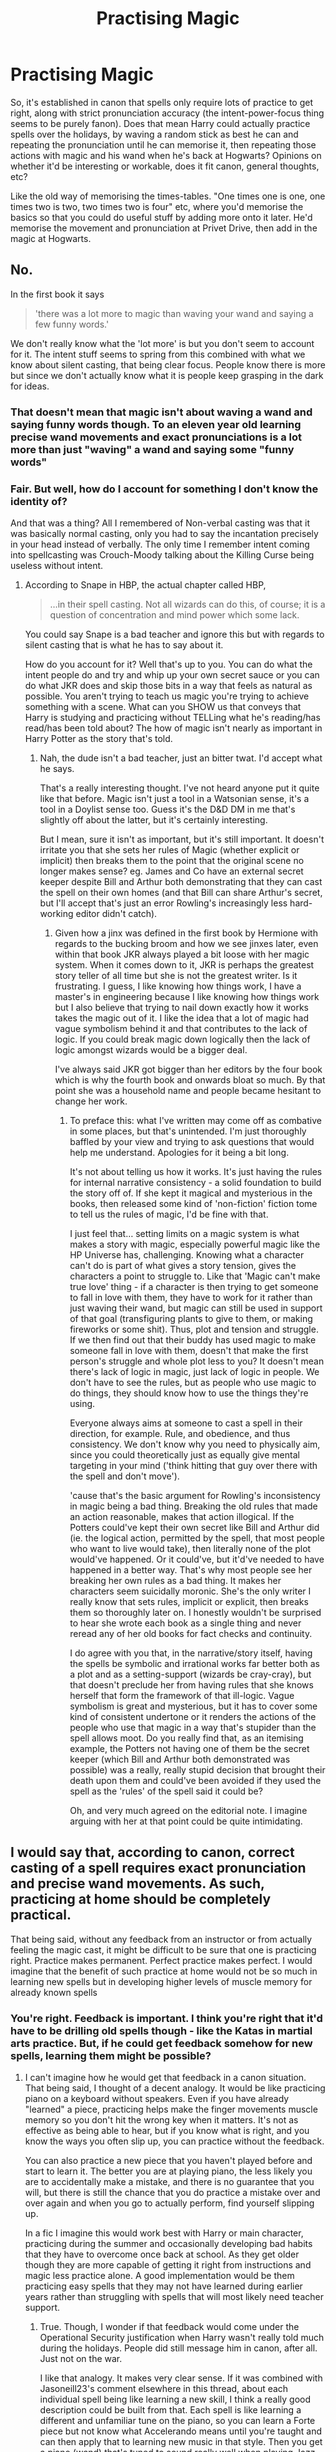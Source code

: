 #+TITLE: Practising Magic

* Practising Magic
:PROPERTIES:
:Author: Avalon1632
:Score: 5
:DateUnix: 1581021196.0
:DateShort: 2020-Feb-07
:FlairText: Discussion
:END:
So, it's established in canon that spells only require lots of practice to get right, along with strict pronunciation accuracy (the intent-power-focus thing seems to be purely fanon). Does that mean Harry could actually practice spells over the holidays, by waving a random stick as best he can and repeating the pronunciation until he can memorise it, then repeating those actions with magic and his wand when he's back at Hogwarts? Opinions on whether it'd be interesting or workable, does it fit canon, general thoughts, etc?

Like the old way of memorising the times-tables. "One times one is one, one times two is two, two times two is four" etc, where you'd memorise the basics so that you could do useful stuff by adding more onto it later. He'd memorise the movement and pronunciation at Privet Drive, then add in the magic at Hogwarts.


** No.

In the first book it says

#+begin_quote
  'there was a lot more to magic than waving your wand and saying a few funny words.'
#+end_quote

We don't really know what the 'lot more' is but you don't seem to account for it. The intent stuff seems to spring from this combined with what we know about silent casting, that being clear focus. People know there is more but since we don't actually know what it is people keep grasping in the dark for ideas.
:PROPERTIES:
:Author: herO_wraith
:Score: 14
:DateUnix: 1581024985.0
:DateShort: 2020-Feb-07
:END:

*** That doesn't mean that magic isn't about waving a wand and saying funny words though. To an eleven year old learning precise wand movements and exact pronunciations is a lot more than just "waving" a wand and saying some "funny words"
:PROPERTIES:
:Author: Kingsonne
:Score: 3
:DateUnix: 1581028669.0
:DateShort: 2020-Feb-07
:END:


*** Fair. But well, how do I account for something I don't know the identity of?

And that was a thing? All I remembered of Non-verbal casting was that it was basically normal casting, only you had to say the incantation precisely in your head instead of verbally. The only time I remember intent coming into spellcasting was Crouch-Moody talking about the Killing Curse being useless without intent.
:PROPERTIES:
:Author: Avalon1632
:Score: 0
:DateUnix: 1581025667.0
:DateShort: 2020-Feb-07
:END:

**** According to Snape in HBP, the actual chapter called HBP,

#+begin_quote
  ...in their spell casting. Not all wizards can do this, of course; it is a question of concentration and mind power which some lack.
#+end_quote

You could say Snape is a bad teacher and ignore this but with regards to silent casting that is what he has to say about it.

How do you account for it? Well that's up to you. You can do what the intent people do and try and whip up your own secret sauce or you can do what JKR does and skip those bits in a way that feels as natural as possible. You aren't trying to teach us magic you're trying to achieve something with a scene. What can you SHOW us that conveys that Harry is studying and practicing without TELLing what he's reading/has read/has been told about? The how of magic isn't nearly as important in Harry Potter as the story that's told.
:PROPERTIES:
:Author: herO_wraith
:Score: 3
:DateUnix: 1581029644.0
:DateShort: 2020-Feb-07
:END:

***** Nah, the dude isn't a bad teacher, just an bitter twat. I'd accept what he says.

That's a really interesting thought. I've not heard anyone put it quite like that before. Magic isn't just a tool in a Watsonian sense, it's a tool in a Doylist sense too. Guess it's the D&D DM in me that's slightly off about the latter, but it's certainly interesting.

But I mean, sure it isn't as important, but it's still important. It doesn't irritate you that she sets her rules of Magic (whether explicit or implicit) then breaks them to the point that the original scene no longer makes sense? eg. James and Co have an external secret keeper despite Bill and Arthur both demonstrating that they can cast the spell on their own homes (and that Bill can share Arthur's secret, but I'll accept that's just an error Rowling's increasingly less hard-working editor didn't catch).
:PROPERTIES:
:Author: Avalon1632
:Score: 2
:DateUnix: 1581062023.0
:DateShort: 2020-Feb-07
:END:

****** Given how a jinx was defined in the first book by Hermione with regards to the bucking broom and how we see jinxes later, even within that book JKR always played a bit loose with her magic system. When it comes down to it, JKR is perhaps the greatest story teller of all time but she is not the greatest writer. Is it frustrating. I guess, I like knowing how things work, I have a master's in engineering because I like knowing how things work but I also believe that trying to nail down exactly how it works takes the magic out of it. I like the idea that a lot of magic had vague symbolism behind it and that contributes to the lack of logic. If you could break magic down logically then the lack of logic amongst wizards would be a bigger deal.

I've always said JKR got bigger than her editors by the four book which is why the fourth book and onwards bloat so much. By that point she was a household name and people became hesitant to change her work.
:PROPERTIES:
:Author: herO_wraith
:Score: 1
:DateUnix: 1581071442.0
:DateShort: 2020-Feb-07
:END:

******* To preface this: what I've written may come off as combative in some places, but that's unintended. I'm just thoroughly baffled by your view and trying to ask questions that would help me understand. Apologies for it being a bit long.

It's not about telling us how it works. It's just having the rules for internal narrative consistency - a solid foundation to build the story off of. If she kept it magical and mysterious in the books, then released some kind of 'non-fiction' fiction tome to tell us the rules of magic, I'd be fine with that.

I just feel that... setting limits on a magic system is what makes a story with magic, especially powerful magic like the HP Universe has, challenging. Knowing what a character can't do is part of what gives a story tension, gives the characters a point to struggle to. Like that 'Magic can't make true love' thing - if a character is then trying to get someone to fall in love with them, they have to work for it rather than just waving their wand, but magic can still be used in support of that goal (transfiguring plants to give to them, or making fireworks or some shit). Thus, plot and tension and struggle. If we then find out that their buddy has used magic to make someone fall in love with them, doesn't that make the first person's struggle and whole plot less to you? It doesn't mean there's lack of logic in magic, just lack of logic in people. We don't have to see the rules, but as people who use magic to do things, they should know how to use the things they're using.

Everyone always aims at someone to cast a spell in their direction, for example. Rule, and obedience, and thus consistency. We don't know why you need to physically aim, since you could theoretically just as equally give mental targeting in your mind ('think hitting that guy over there with the spell and don't move').

'cause that's the basic argument for Rowling's inconsistency in magic being a bad thing. Breaking the old rules that made an action reasonable, makes that action illogical. If the Potters could've kept their own secret like Bill and Arthur did (ie. the logical action, permitted by the spell, that most people who want to live would take), then literally none of the plot would've happened. Or it could've, but it'd've needed to have happened in a better way. That's why most people see her breaking her own rules as a bad thing. It makes her characters seem suicidally moronic. She's the only writer I really know that sets rules, implicit or explicit, then breaks them so thoroughly later on. I honestly wouldn't be surprised to hear she wrote each book as a single thing and never reread any of her old books for fact checks and continuity.

I do agree with you that, in the narrative/story itself, having the spells be symbolic and irrational works far better both as a plot and as a setting-support (wizards be cray-cray), but that doesn't preclude her from having rules that she knows herself that form the framework of that ill-logic. Vague symbolism is great and mysterious, but it has to cover some kind of consistent undertone or it renders the actions of the people who use that magic in a way that's stupider than the spell allows moot. Do you really find that, as an itemising example, the Potters not having one of them be the secret keeper (which Bill and Arthur both demonstrated was possible) was a really, really stupid decision that brought their death upon them and could've been avoided if they used the spell as the 'rules' of the spell said it could be?

Oh, and very much agreed on the editorial note. I imagine arguing with her at that point could be quite intimidating.
:PROPERTIES:
:Author: Avalon1632
:Score: 2
:DateUnix: 1581081096.0
:DateShort: 2020-Feb-07
:END:


** I would say that, according to canon, correct casting of a spell requires exact pronunciation and precise wand movements. As such, practicing at home should be completely practical.

That being said, without any feedback from an instructor or from actually feeling the magic cast, it might be difficult to be sure that one is practicing right. Practice makes permanent. Perfect practice makes perfect. I would imagine that the benefit of such practice at home would not be so much in learning new spells but in developing higher levels of muscle memory for already known spells
:PROPERTIES:
:Author: Kingsonne
:Score: 3
:DateUnix: 1581028926.0
:DateShort: 2020-Feb-07
:END:

*** You're right. Feedback is important. I think you're right that it'd have to be drilling old spells though - like the Katas in martial arts practice. But, if he could get feedback somehow for new spells, learning them might be possible?
:PROPERTIES:
:Author: Avalon1632
:Score: 2
:DateUnix: 1581084229.0
:DateShort: 2020-Feb-07
:END:

**** I can't imagine how he would get that feedback in a canon situation. That being said, I thought of a decent analogy. It would be like practicing piano on a keyboard without speakers. Even if you have already "learned" a piece, practicing helps make the finger movements muscle memory so you don't hit the wrong key when it matters. It's not as effective as being able to hear, but if you know what is right, and you know the ways you often slip up, you can practice without the feedback.

You can also practice a new piece that you haven't played before and start to learn it. The better you are at playing piano, the less likely you are to accidentally make a mistake, and there is no guarantee that you will, but there is still the chance that you do practice a mistake over and over again and when you go to actually perform, find yourself slipping up.

In a fic I imagine this would work best with Harry or main character, practicing during the summer and occasionally developing bad habits that they have to overcome once back at school. As they get older though they are more capable of getting it right from instructions and magic less practice alone. A good implementation would be them practicing easy spells that they may not have learned during earlier years rather than struggling with spells that will most likely need teacher support.
:PROPERTIES:
:Author: Kingsonne
:Score: 1
:DateUnix: 1581109960.0
:DateShort: 2020-Feb-08
:END:

***** True. Though, I wonder if that feedback would come under the Operational Security justification when Harry wasn't really told much during the holidays. People did still message him in canon, after all. Just not on the war.

I like that analogy. It makes very clear sense. If it was combined with Jasoneill23's comment elsewhere in this thread, about each individual spell being like learning a new skill, I think a really good description could be built from that. Each spell is like learning a different and unfamiliar tune on the piano, so you can learn a Forte piece but not know what Accelerando means until you're taught and can then apply that to learning new music in that style. Then you get a piano (wand) that's tuned to sound really well when playing Jazz, but sounds less good when playing EDM. You have to kind of learn a lot of different skills with not much overlap, then overlap them later on to cast, to put it another way.

I like the bad habits idea. Could also work with Harry's mindset to discourage him initially from more boring academics and help reconstruct him in a more academically-favourable-cliche manner instead of the 'he's suddenly not lazy now, hurrah!' way some choose. :)
:PROPERTIES:
:Author: Avalon1632
:Score: 1
:DateUnix: 1581163764.0
:DateShort: 2020-Feb-08
:END:


** I feel like an important part of practice is feedback. Without seeing a result, how would Harry know for certain he's doing it correctly? He could make one tiny mistake and end up practicing the wrong way for months, which would likely do more harm than good.
:PROPERTIES:
:Author: Lord-Potter-Black
:Score: 2
:DateUnix: 1581035547.0
:DateShort: 2020-Feb-07
:END:

*** I mean, theoretically the books should describe wand motion and incantation, right? But you're right. Feedback is important. So, if he could get feedback somehow, it might function okay?
:PROPERTIES:
:Author: Avalon1632
:Score: 1
:DateUnix: 1581084032.0
:DateShort: 2020-Feb-07
:END:


** I like to think of it as each individual spell being more like learning a new skill. Say you are learning to ride a bike. You can peddle all you want on a stationary bike, you could tey a balance bike all you like but at some point you need to put them together and that takes practice to get the nack of and perfect. Once you have it though, it almost comes naturally and can be done without thinking.

The same goes for spells in that no matter how well you can pronounce the words or wave your wand it comes down to just practicing. Everybody learns at a different pace, somethings come quickly whilst others take time but once you have it down it will always come easily.

So the answer I think is that no, Harry couldn't practice with a pencil and then do spells for the first time perfectly in class or in a battle. He could study all he wants but in the end it comes down to practice to get the balance just right
:PROPERTIES:
:Author: jasoneill23
:Score: 1
:DateUnix: 1581067505.0
:DateShort: 2020-Feb-07
:END:

*** I like it. I think linking it with Kingsonne's comment elsewhere in this thread could make a really good structure for Rowling-Magic. They compare it to learning piano. The better you are at piano (magic), the more likely you are to learn new pieces (spells) without mistakes. But, like you said, there are different skills in Magic (so, learning to arch your hands properly, learning to read sheet music, learning the technical terms, hearing musical tone/pitch properly, etc) that you have to add together to learn new spells, and that makes it more difficult. But once those skills are gained and the combination done right, you can get spells easier.

Plus, you can get instruments tuned for different styles of music and playing environments. Grand pianos are better for classical pieces in grand halls, while electronic keyboards are better for EDM in clubs. So, you get wands that are better at transfiguration and wands that are better at healing, etc.

Thank you for weighing in!
:PROPERTIES:
:Author: Avalon1632
:Score: 1
:DateUnix: 1581164185.0
:DateShort: 2020-Feb-08
:END:


** I always thought that verbal casting and actual spells were just a crutch to make casting easier and that belief, will, power and knowledge was how better spell casters use magic
:PROPERTIES:
:Author: Kingslayer629736
:Score: 1
:DateUnix: 1581068483.0
:DateShort: 2020-Feb-07
:END:

*** I mean sure, but canon explicitly says that saying the incantation wrong can change the spell you cast (wizard Baruffio anecdote) and we constantly make jokes about Hermione (who supposedly is our 'hyper-studious' model to base magical practice off of) making a point to correct pronunciation and casting the spell correctly due to it.

Personally, I prefer the Belief-Power-Intent type systems than Rowling's 'Learning a Spell is like buying a slightly-more-esoteric Power Tool' approach. If it had been the former, I suspect we'd have a proper Harry Potter Tabletop RPG by now, rather than the crappy converted ones we have to run with.
:PROPERTIES:
:Author: Avalon1632
:Score: 1
:DateUnix: 1581078535.0
:DateShort: 2020-Feb-07
:END:


** While the idea is sound, there remains a few problems.

1. The dursleys loathe anything to do with magic, so it is doubtful that they would allow him anything even remotely resembling a wand. Also it is can on canonically known (at least to my recollection) that they lock away all of his school-related items(books, broom, etc.) In the cupboard(his former room).

2. If he were to practice the incantations, unless he were directed by a book on the exact pronunciation, he could be pronouncing them incorrectly. With improper pronunciation, we would have another Seamus Finnegan to deal with. We get a prime example of this in SS when Seamus's seemingly innocuous pronunciation leads to rather destructive consequences. One of my favorite teachers saying was- "Imperfect practice doesn't make perfect. Perfect practice makes perfect."
:PROPERTIES:
:Author: Acheron144
:Score: 1
:DateUnix: 1581023704.0
:DateShort: 2020-Feb-07
:END:

*** I mean, Flitwick near-literally says that pronunciation is vital to casting a spell. Why wouldn't a textbook have something so utterly intrinsic to a spell's casting? It'd be like describing a chemical reaction without naming the things you're reacting together.
:PROPERTIES:
:Author: Avalon1632
:Score: 2
:DateUnix: 1581024199.0
:DateShort: 2020-Feb-07
:END:

**** I've always taken this more as Flitwick telling an amusing story with the aim of warning them of the dangers of magic and therefore getting them to focus. I don't think you can have regional accents as strong and as diverse as the UK has, let alone international witches and wizards all with perfect pronunciation.
:PROPERTIES:
:Author: herO_wraith
:Score: 1
:DateUnix: 1581031092.0
:DateShort: 2020-Feb-07
:END:

***** I mean, it's hard for me to accept that 'saying the magic words properly is very important, too' doesn't mean saying the magic words is very important, but you really do have a point on the accents - maybe that's why Scottish students are a minority in Hogwarts, the brogue makes spellcasting impossible. I grew up in Scotland and I know I couldn't've pronounced Wingardium Leviosa properly when I was a kid. :D

Maybe that's why Hagrid can cast silently despite being expelled in his third year. The accent made it wholly necessary. :D

Though, you're right that Buffalo guy was an amusing anecdote-warning rather than an anecdote about the actual spell, as the mistake he made wasn't even possible with the spell they were learning (Wingardium Leviosa).
:PROPERTIES:
:Author: Avalon1632
:Score: 1
:DateUnix: 1581060561.0
:DateShort: 2020-Feb-07
:END:
